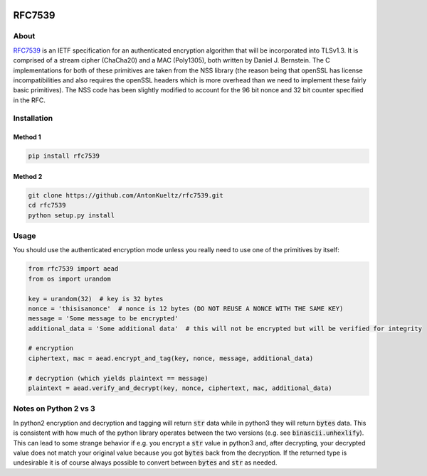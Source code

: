 .. image:: https://travis-ci.org/AntonKueltz/rfc7539.svg?branch=master
    :target: https://travis-ci.org/AntonKueltz/rfc7539

=======
RFC7539
=======
About
-----

RFC7539_ is an IETF specification for an authenticated encryption algorithm that will be
incorporated into TLSv1.3. It is comprised of a stream cipher (ChaCha20) and a MAC (Poly1305), both
written by Daniel J. Bernstein. The C implementations for both of these primitives are taken from
the NSS library (the reason being that openSSL has license incompatibilities and also requires the
openSSL headers which is more overhead than we need to implement these fairly basic primitives).
The NSS code has been slightly modified to account for the 96 bit nonce and 32 bit counter
specified in the RFC.

Installation
------------

Method 1
~~~~~~~~

.. code:: bash

    pip install rfc7539

Method 2
~~~~~~~~

.. code:: bash

    git clone https://github.com/AntonKueltz/rfc7539.git
    cd rfc7539
    python setup.py install

Usage
-----

You should use the authenticated encryption mode unless you really need to use one of the primitives
by itself:

.. code:: python

    from rfc7539 import aead
    from os import urandom

    key = urandom(32)  # key is 32 bytes
    nonce = 'thisisanonce'  # nonce is 12 bytes (DO NOT REUSE A NONCE WITH THE SAME KEY)
    message = 'Some message to be encrypted'
    additional_data = 'Some additional data'  # this will not be encrypted but will be verified for integrity

    # encryption
    ciphertext, mac = aead.encrypt_and_tag(key, nonce, message, additional_data)

    # decryption (which yields plaintext == message)
    plaintext = aead.verify_and_decrypt(key, nonce, ciphertext, mac, additional_data)

Notes on Python 2 vs 3
----------------------

In python2 encryption and decryption and tagging will return :code:`str` data while in python3 they will return
:code:`bytes` data. This is consistent with how much of the python library operates between the two versions (e.g.
see :code:`binascii.unhexlify`). This can lead to some strange behavior if e.g. you encrypt a :code:`str` value in
python3 and, after decrypting, your decrypted value does not match your original value because you got :code:`bytes`
back from the decryption. If the returned type is undesirable it is of course always possible to convert between
:code:`bytes` and :code:`str` as needed.

.. _RFC7539: https://tools.ietf.org/html/rfc7539
